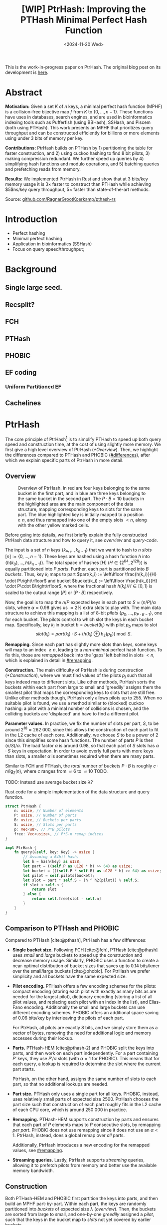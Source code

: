 #+title: [WIP] PtrHash: Improving the PTHash Minimal Perfect Hash Function
#+filetags: @paper mphf wip
#+OPTIONS: ^:{} num:t
#+hugo_front_matter_key_replace: author>authors
#+toc: headlines 3
#+date: <2024-11-20 Wed>

This is the work-in-progress paper on PtrHash. The original blog post on its
development is [[../ptrhash][here]].

* Abstract
:PROPERTIES:
:UNNUMBERED:
:END:
*Motivation:*
Given a set $K$ of $n$ keys, a minimal perfect hash function (MPHF) is a
collision-free bijective map $f$ from $K$ to $\{0, \dots,
n-1\}$. These functions have uses in databases, search engines, and are used in
bioinformatics indexing tools such as Pufferfish (using BBHash), SSHash, and
Piscem (both using PTHash). This work presents an MPHF that prioritizes query
throughput and can be constructed efficiently for billions or more elements
using under $3$ bits of memory per key.
# Practical MPHFs can be constructed efficiently for billions or more elements, use $2$
# to $4$ bits of memory per key, and can be queried in low constant time.

*Contributions:*
PtrHash builds on
PTHash by 1) partitioning the table for faster construction, and 2) using cuckoo
hashing to find $8$ bit pilots, 3) making compression redundant. We further
speed up queries by 4) simplifying hash functions and modulo operations, and 5)
batching queries and prefetching reads from memory.

*Results:*
We implemented PtrHash in Rust and
show that at $3$ bits/key memory usage it is $3\times$ faster to construct
than PTHash while achieving $5$ns/key query throughput, $5\times$ faster than
state-of-the-art methods.

Source: [[https://github.com/RagnarGrootKoerkamp/pthash-rs][github.com/RagnarGrootKoerkamp/pthash-rs]]

* Introduction
- Perfect hashing
- Minimal perfect hashing
- Application in bioinformatics (SSHash)
- Focus on query speed/throughput;
* Background
** Single large seed.
** Recsplit?
** FCH
** PTHash
** PHOBIC
** EF coding
*** Uniform Partitioned EF
** Cachelines



* PtrHash

The core principle of PtrHash[fn::The
PT in PTHash stand for /Pilot Table/. The
author of the present paper mistakenly understood it to stand for Pibiri and
Trani, the authors of the PTHash paper. Due to the current author's
unconventional last name, and PTGK not sounding great, the first initial (R) was
appended instead. As things go, nothing is as permanent as a temporary name.
Furthermore, we follow the Google style guide and avoid a long run of uppercase
letters.]
is to simplify PTHash to speed up both query speed
and construction time, at the cost of using slightly more memory.
We first give a high level overview of PtrHash ([[*Overview]]). Then, we highlight the
differences compared to PTHash and PHOBIC ([[#differences]]), after which we explain
specific parts of PtrHash in more detail.

** Overview

#+name: overview
#+caption: Overview of PtrHash. In red are four keys belonging to the same bucket in the first part, and in blue are three keys belonging to the same bucket in the second part. The $P\cdot B=10$ buckets in the highlighted area are the main component of the data structure, mapping corresponding keys to slots for the same part. The blue highlighted key is initially mapped to a position $\geq n$, and thus remapped into one of the empty slots $<n$, along with the other yellow marked cells.
#+attr_html: :class inset large
[[file:./fig.drawio.svg]]

Before going into details, we first briefly explain the fully constructed
PtrHash data structure and how to query it, see [[overview]] and [[query-code]].

The input is a set of $n$ /keys/ $\{k₀, ̣\dots, k_{n-1}\}$ that we want to hash to
$n$ /slots/ $[n]:=\{0, \dots, n-1\}$.
These keys are hashed using a hash function $h$ into
$\{h(k_0), \dots, h(k_{n-1})\}$. The total space of hashes $[H]$ ($H\in
\{2^{64},2^{128}\}$) is equally partitioned into $P$ /parts/.
Further, each part is partitioned into $B$ /buckets/.
Thus, key $k_i$ maps to part $part(k_i) := \left\lfloor \frac{h(k_i)}{H} \cdot P\right\rfloor$
and bucket $bucket(k_i) := \left\lfloor \frac{h(k_i)}{H} \cdot P\cdot
B\right\rfloor$, where the fractional hash $h(k_i)/H \in [0, 1)$ is scaled to the
output range $[P]$ or $[P\cdot B]$ respectively.

Now, the goal is to map the $n/P$ expected keys in each part to $S\approx
(n/P)/\alpha$ slots, where $\alpha\approx 0.98$ gives us $\approx 2\%$ extra slots to
play with.
The main data structure to achieve this mapping is a list of $8$-bit /pilots/ $\{p_0, \dots,
p_{P\cdot B-1}\}$, one for each bucket. The pilots control to which slot the keys in
each bucket map. Specifically, key $k_i$ in bucket $b=bucket(k_i)$ with pilot $p_b$
maps to slot
$$
slot(k_i) = part(k_i) \cdot S + (h(k_i) \oplus h_2(p_b))\bmod S.
$$

*Remapping.* Since each part has slightly more slots than keys, some keys will map to an
index $\geq n$, leading to a /non-minimal/ perfect hash function. To fix this,
those are /remapped/ back into the 'gaps' left behind in slots $<n$, which is
explained in detail in [[#remapping]].

*Construction.* The main difficulty of PtrHash is during construction ([[*Construction]]), where we must find values of the
pilots $p_j$ such that all keys indeed map to different slots.
Like other methods, PtrHash sorts the buckets within each part from large to
small and 'greedily' assigns them the smallest pilot that maps the corresponding
keys to slots that are still free.
Unlike other methods though, PtrHash only allows pilots up to $255$. When no
suitable pilot is found, we use a method similar to (blocked) cuckoo hashing: a pilot with
a minimal number of collisions is chosen, and the colliding buckets are
'displaced' and have to find a different pilot.

*Parameter values.*
In practice, we fix the number of slots per part, $S$, to be
around $2^{18}\approx 262\ 000$, since this allows the construction of each
part to fit in the L2 cache of each core. Additionally, we choose $S$ to be a
power of $2$ since this simplifies some hash functions. The number of parts $P$
is then $(n/S)/\alpha$.
The load factor $\alpha$ is around $0.98$, so that each part of $S$ slots has
$\alpha \cdot S$ keys in expectation. In order to avoid overly full parts with
more keys than slots, a smaller $\alpha$ is sometimes required when there are
many parts.


Similar to FCH and PTHash, the /total/ number of buckets $P\cdot B$ is roughly
$c\cdot n / \lg_2(n)$, where $c$ ranges from $\approx 6$ to $\approx 10$ TODO.

TODO: Instead use average bucket size $\lambda$?


#+name: query-code
#+caption: Rust code for a simple implementation of the data structure and query function.
#+begin_src rust
struct PtrHash {
    n: usize, // Number of elements
    P: usize, // Number of parts
    B: usize, // Buckets per parts
    S: usize, // Slots per parts
    p: Vec<u8>, // P*B pilots
    free: Vec<usize>, // P*S-n remap indices
}

impl PtrHash {
    fn query(&self, key: Key) -> usize {
        // Assuming a 64bit hash.
        let h = hash(key) as u128;
        let part = ((self.P as u128 * h) >> 64) as usize;
        let bucket = (((self.P * self.B) as u128 * h) >> 64) as usize;
        let pilot = self.pilots[bucket];
        let slot = part * self.S + (h ^ h2(pilot)) % self.S;
        if slot < self.n {
            return slot
        } else {
            return self.free[slot - self.n]
        }
    }
}
#+end_src


** Comparison to PTHash and PHOBIC
:PROPERTIES:
:CUSTOM_ID: differences
:END:
Compared to PTHash [cite:@pthash], PtrHash has a few differences:
- *Single bucket size.* Following FCH [cite:@fch], PTHash [cite:@pthash] uses /small/ and /large/ buckets
  to speed up the construction and decrease memory usage. Similarly, PHOBIC uses
  a function to create a near-optimal distribution of bucket sizes that saves
  up to $0.14$ bits/kmer over the small/large buckets [cite:@phobic].
  For PtrHash we prefer simplicity and all buckets have the same expected size.
- *Pilot encoding.* PTHash offers a few encoding schemes for the pilots: compact
  encoding (storing each pilot with exactly as many bits as are needed for the
  largest pilot), dictionary encoding (storing a list of all pilot values,
  and replacing each pilot with an index in the list), and Elias-Fano encoding.
  Additionally the small and large buckets can use different encoding schemes.
  PHOBIC offers an additional space saving of $0.06$ bits/key by interleaving the pilots of each part.

  For PtrHash, all pilots are exactly $8$ bits, and we simply store them as a
  vector of bytes, removing the need for additional logic and memory accesses during their lookup.
- *Parts.* PTHash-HEM [cite:@pthash-2] and PHOBIC split the keys into parts, and
  then work on each part independently. For a part containing $P'$ keys, they
  use $P'/\alpha$ slots (with $\alpha=1$ for PHOBIC). This means that for each
  query, a lookup is required to determine the slot where the current part starts.

  PtrHash, on the other hand, assigns the same number of slots to each part, so
  that no additional lookups are needed.
- *Part size.* PTHash only uses a single part for all keys. PHOBIC, instead, uses
  relatively small parts of expected size $2500$. PtrHash chooses the part size such that
  construction of each part roughly fits in the L2 cache of each CPU core,
   which is around $250\ 000$ in practice.
- *Remapping.* PTHash-HEM supports construction by parts and
  ensures that each part of $P$ elements maps to $P$ consecutive slots, by
  remapping /per part/. PHOBIC does not use remapping since it does not use an $\alpha<1$.
  PtrHash, instead, does a global remap over /all/ parts.

  Additionally, PtrHash introduces a new encoding for the remapped values, see [[#remapping]].

- *Streaming queries.* Lastly, PtrHash supports /streaming/ queries, allowing it
  to prefetch pilots from memory and better use the available memory bandwidth.

** Construction
Both PTHash-HEM and PHOBIC first partition the keys into parts, and then build
an MPHF part-by-part. Within each part, the keys are randomly partitioned into
/buckets/ of expected size $\lambda$ ([[overview]]).
Then, the buckets are sorted from large to small, and one-by-one /greedily/ assigned a
/pilot/, such that the keys in the bucket map to /slots/ not yet covered by earlier buckets.

As observed for PTHash, searching for pilots becomes harder as the load factor
(fraction of already filled slots) increases. Hence, PTHash uses $n/\alpha > n$
slots to reduce the construction time and decrease the pilots, making their
encoding more efficient.
PHOBIC, on the other hand, uses relatively small parts of size $2500$, so that
the search for the last empty slot usually shouldn't take much more than $2500$ attempts.
Nevertheless, a drawback of the greedy approach is that pilots have an uneven
distribution, causing sub-optimal fixed-width compression.

In PtrHash, we instead always use /fixed width/ single byte pilots. To achieve this



** Remapping using CacheLineEF
:PROPERTIES:
:CUSTOM_ID: remapping
:END:
Both PTHash and PtrHash use a parameter $0<\alpha\leq 1$ to use a total of
$n'=n/\alpha$ slots, introducing
$n'-n$ additional free slots.
As a result of the additional slots, some, say $R$, of the keys will map to positions $n\leq
p_0<\dots< p_{R-1}< n'$, causing the perfect hash function to not be /minimal/.

*Remapping.* Since there are a total of $n$ keys, this means there are exactly $R$ empty
slots ('gaps') left behind in $[n]$, say at positions $L_0$ to $L_{R-1}$.
We /remap/ the keys that map to positions $\geq n$ to the empty slots at
positions $< n$ to obtain a /minimal/ perfect hash function.

A simple way to store the remap is as a plain array $free$, such that
$free[p_i-n] = L_i$.
PTHash encodes this array using Elias-Fano coding [cite:@elias;@fano], after setting undefined
positions of $free$ equal to their predecessor.
The benefit of the plain $free$ array is fast and cache-local lookups, whereas
Elias-Fano coding provides a more compact encoding that requires multiple
lookups to memory.

*CacheLineEF.* We propose using Elias-Fano coding on a per-cache line basis, so that each
lookup only requires a single read from memory.
First, the list of non-decreasing $free$ positions is split into chunks of
$C=44$ values $\{v_0, \dots, v_{43}\}$, with the last chunk possibly containing fewer values.
Then, each chunk is encoded into $64$ bytes that can be stored as single cache
line, as shown in [[cacheline-ef]].

We first split all indices into their $8$ /low/ bits ($v_i \bmod 2^8$) and $32$
/high/ bits ($\lfloor v_i/2^8\rfloor$). Further, the high part is split into an
/offset/ (the high part of $v_0$) and the /relative/ high part:
$$
v_i = (v_i\bmod 2^8) + 2^8\cdot\lfloor v_0/256\rfloor + 2^8\cdot \left(\lfloor v_i/256\rfloor - \lfloor v_0/256\rfloor\right).
$$
This is stored as follows.
- First, the $8$ low bits of each $v_i$ are directly written to the $44$ trailing bytes.
- Next, the $32$ bit offset $\lfloor v_0/256\rfloor$ is stored.
- Lastly, the relative high parts are encoded into $128$ bits. For each $i\in[44]$, bit $i + \lfloor
  v_i/256\rfloor - \lfloor v_0/256\rfloor$ is set to =1=.
  Since the $v_i$ are increasing, each $i$ sets a distinct bit, for a total of $44$ set bits.

#+name: cacheline-ef
#+caption: Overview of the CacheLineEF datastructure.
#+attr_html: :class inset large
[[file:./cacheline-ef.drawio.svg]]

*Lookup.* The value at position $i$ is found by summing (1) the $8$ low bits,
(2) the offset multiplied by $256$, and (3) the relative high part.
This last part can be found as $256\cdot(select(i)-i)$, where $select(i)$ gives
the position of the $i$'th =1= bit. In practice, this can be implemented
efficiently using the =PDEP= instruction provided by the BMI2 bit manipulation
instruction set [cite:@fast-select]:
this operation can /deposit/ the mask =1<<i= onto our bit pattern, so that the
=1= ends up at the position of the $i$'th one of our pattern. Then, it suffices
to count the number of trailing zeros, which is provided by the =TZCNT=
instruction in BMI1.

*Limitations.* CacheLineEF uses $64/44\cdot 8 = 11.6$ bits per value, which is
more than the usual Elias-Fano, which for example takes $8+2=10$ bits per value for data
with an average stride of $256$.
Furthermore, values are limited to $40$ bits, covering $10^{12}$ items.
The range could be increased to $48$ bit numbers by storing $5$ bytes of the
offset, but this has not been necessary so far.
Lastly, each CacheLineEF can only span a range of around $(128-44)\cdot 256 =
21\ 504$, or an average stride of $500$.
For PtrHash, we use $\alpha\leq 0.99$, and hence the average distance between
empty slots is at most $100$, so that in practice, the average distance never
exceeds $500$.

*Comparison.*
Compared to Elias-Fano coding, CacheLineEF stores the low order bits as exactly
a single byte, removing the need for unaligned reads. Further, the select
data structure on the high-order bits is replaced by a few local bit-wise operations.
CacheLineEF is also somewhat similar to the /(Uniform) Partitioned Elias-Fano Index/
of [cite/t:@partitioned-elias-fano], in that both split the data.
The uniform partitioned index also uses fixed part sizes, but encodes them with
variable widths, and adds a second level of EF
to encode the part offsets. Instead, CacheLineEF prefers simplicity and uses
fixed part sizes with a constant width encoding and simply stores the offsets directly.



#+name: cacheline-ef-code
#+caption: Code for constructing and querying CacheLineEF.
#+attr_html: :class inset large
#+begin_src rust
const L: usize = 44; // The number of elements per cache line.

#[repr(C)]
#[repr(align(64))]   // Align the 64byte object to cache lines.
pub struct CacheLineEF {
    high: [u64; 2],  // Encoding of the high bits.
    offset: u32,     // Offset of the first element.
    low: [u8; L],    // Low 8 bits of each element.
}

impl CacheLineEF {
    fn new(vals: &[u64; L]) -> Self {
        let offset = vals[0] >> 8;
        let mut low = [0u8; L];
        for (i, &v) in vals.iter().enumerate() {
            low[i] = (v & 0xff) as u8;
        }
        let mut high = [0u64; 2];
        for (i, &v) in vals.iter().enumerate() {
            let idx = i + ((v >> 8) - offset) as usize;
            high[idx / 64] |= 1 << (idx % 64);
        }
        Self {
            offset: offset as u32,
            high,
            low,
        }
    }

    fn get(&self, idx: usize) -> u64 {
        let p = self.high[0].count_ones() as usize;
        // Select the position of the 1 using the BMI2 PDEP instruction.
        let one_pos = if idx < p {
            self.high[0].select_in_word(idx)
        } else {
            64 + self.high[1].select_in_word(idx - p)
        };

        self.low[idx] as u64
            + 256 * self.reduced_offset as u64
            + 256 * (one_pos - idx) as u64
    }
}
#+end_src

*** TODO


** Batching/streaming queries
** Larger inputs: Shards
- Allowing
** TODO Perfect bucket function
** TODO Shift displacement instead of rehashing
** TODO Chunk vs stream batching?


* Results
- Query throughput vs threads
- Construction time vs part size
- Plot of max random-access memory throughput.


#+print_bibliography:
